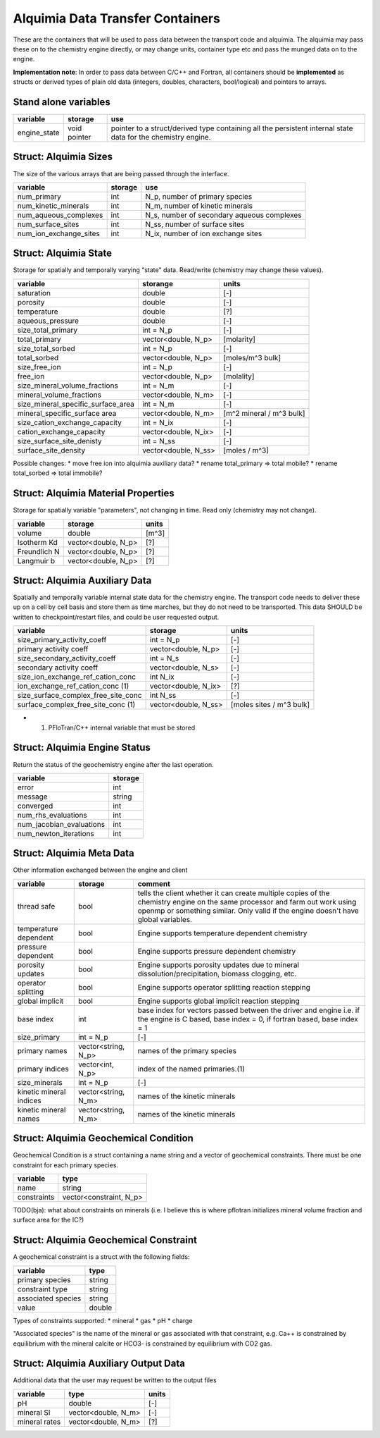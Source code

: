Alquimia Data Transfer Containers
~~~~~~~~~~~~~~~~~~~~~~~~~~~~~~~~~

These are the containers that will be used to pass data between the transport code and alquimia. The alquimia may pass these on to the chemistry engine directly, or may change units, container type etc and pass the munged data on to the engine.

**Implementation note**: In order to pass data between C/C++ and Fortran, all containers should be **implemented** as structs or derived types of plain old data (integers, doubles, characters, bool/logical) and pointers to arrays.

Stand alone variables
=====================

+--------------+--------------+----------------------------------+
| **variable** | **storage**  |**use**                           |
+--------------+--------------+----------------------------------+
| engine_state | void pointer |pointer to a struct/derived type  |
|              |              |containing all the persistent     |
|              |              |internal state data for the       |
|              |              |chemistry engine.                 |
+--------------+--------------+----------------------------------+


Struct: Alquimia Sizes
======================

The size of the various arrays that are being passed through the interface.

+-------------------------+-------------+--------------------------------------------+
| **variable**            | **storage** | **use**                                    |
+-------------------------+-------------+--------------------------------------------+
| num_primary             | int         | N_p, number of primary species             |
+-------------------------+-------------+--------------------------------------------+
| num_kinetic_minerals    | int         | N_m, number of kinetic minerals            |
+-------------------------+-------------+--------------------------------------------+
| num_aqueous_complexes   | int         | N_s, number of secondary aqueous complexes |
+-------------------------+-------------+--------------------------------------------+
| num_surface_sites       | int         | N_ss, number of surface sites              |
+-------------------------+-------------+--------------------------------------------+
| num_ion_exchange_sites  | int         | N_ix, number of ion exchange sites         |
+-------------------------+-------------+--------------------------------------------+

Struct: Alquimia State
======================

Storage for spatially and temporally varying "state" data. Read/write (chemistry may change these values).

+-----------------------------------+---------------------+-------------------------+
| **variable**                      | **storange**        | **units**               |
+-----------------------------------+---------------------+-------------------------+
| saturation                        | double              | [-]                     |
+-----------------------------------+---------------------+-------------------------+
| porosity                          | double              | [-]                     |
+-----------------------------------+---------------------+-------------------------+
| temperature                       | double              | [?]                     |
+-----------------------------------+---------------------+-------------------------+
| aqueous_pressure                  | double              | [-]                     |
+-----------------------------------+---------------------+-------------------------+
| size_total_primary                | int = N_p           | [-]                     |
+-----------------------------------+---------------------+-------------------------+
| total_primary                     | vector<double, N_p> | [molarity]              |
+-----------------------------------+---------------------+-------------------------+
| size_total_sorbed                 | int = N_p           | [-]                     |
+-----------------------------------+---------------------+-------------------------+
| total_sorbed                      | vector<double, N_p> | [moles/m^3 bulk]        |
+-----------------------------------+---------------------+-------------------------+
| size_free_ion                     | int = N_p           | [-]                     |
+-----------------------------------+---------------------+-------------------------+
| free_ion                          | vector<double, N_p> | [molality]              |
+-----------------------------------+---------------------+-------------------------+
| size_mineral_volume_fractions     | int = N_m           | [-]                     |
+-----------------------------------+---------------------+-------------------------+
| mineral_volume_fractions          | vector<double, N_m> | [-]                     |
+-----------------------------------+---------------------+-------------------------+
| size_mineral_specific_surface_area| int = N_m           | [-]                     |
+-----------------------------------+---------------------+-------------------------+
| mineral_specific_surface area     | vector<double, N_m> | [m^2 mineral / m^3 bulk]|
+-----------------------------------+---------------------+-------------------------+
| size_cation_exchange_capacity     | int = N_ix          | [-]                     |
+-----------------------------------+---------------------+-------------------------+
| cation_exchange_capacity          | vector<double, N_ix>| [-]                     |
+-----------------------------------+---------------------+-------------------------+
| size_surface_site_denisty         | int = N_ss          | [-]                     |
+-----------------------------------+---------------------+-------------------------+
| surface_site_density              | vector<double, N_ss>| [moles / m^3]           |
+-----------------------------------+---------------------+-------------------------+

Possible changes: 
* move free ion into alquimia auxiliary data?
* rename total_primary => total mobile?
* rename total_sorbed => total immobile?

Struct: Alquimia Material Properties
====================================

Storage for spatially variable "parameters", not changing in time. Read only (chemistry may not change).

+--------------+---------------------+------------+
| **variable** | **storage**         | **units**  |
+--------------+---------------------+------------+
| volume       | double              |   [m^3]    |
+--------------+---------------------+------------+
| Isotherm Kd  | vector<double, N_p> | [?]        |
+--------------+---------------------+------------+
| Freundlich N | vector<double, N_p> | [?]        |
+--------------+---------------------+------------+
| Langmuir b   | vector<double, N_p> | [?]        |
+--------------+---------------------+------------+

Struct: Alquimia Auxiliary Data
===============================

Spatially and temporally variable internal state data for the chemistry engine. The transport code needs to deliver these up on a cell by cell basis and store them as time marches, but they do not need to be transported. This data SHOULD be written to checkpoint/restart files, and could be user requested output.

+-------------------------------------+----------------------+--------------------------+
| **variable**                        | **storage**          | **units**                |
+-------------------------------------+----------------------+--------------------------+
| size_primary_activity_coeff         | int = N_p            | [-]                      |
+-------------------------------------+----------------------+--------------------------+
| primary activity coeff              | vector<double, N_p>  | [-]                      |
+-------------------------------------+----------------------+--------------------------+
| size_secondary_activity_coeff       | int = N_s            | [-]                      |
+-------------------------------------+----------------------+--------------------------+
| secondary activity coeff            | vector<double, N_s>  | [-]                      |
+-------------------------------------+----------------------+--------------------------+
| size_ion_exchange_ref_cation_conc   | int N_ix             | [-]                      |
+-------------------------------------+----------------------+--------------------------+
| ion_exchange_ref_cation_conc (1)    | vector<double, N_ix> | [?]                      |
+-------------------------------------+----------------------+--------------------------+
| size_surface_complex_free_site_conc | int N_ss             | [-]                      |
+-------------------------------------+----------------------+--------------------------+
| surface_complex_free_site_conc (1)  | vector<double, N_ss> | [moles sites / m^3 bulk] |
+-------------------------------------+----------------------+--------------------------+
* (1) PFloTran/C++ internal variable that must be stored

Struct: Alquimia Engine Status
==============================

Return the status of the geochemistry engine after the last operation.

+--------------------------+-------------+
| **variable**             | **storage** |
+--------------------------+-------------+
| error                    | int         |
+--------------------------+-------------+
| message                  |   string    |
+--------------------------+-------------+
| converged                | int         |
+--------------------------+-------------+
| num_rhs_evaluations      | int         |
+--------------------------+-------------+
| num_jacobian_evaluations | int         |
+--------------------------+-------------+
| num_newton_iterations    | int         |
+--------------------------+-------------+

Struct: Alquimia Meta Data
==========================

Other information exchanged between the engine and client

+-------------------------+---------------------+-------------------------------------------+
| **variable**            | **storage**         |**comment**                                |
+-------------------------+---------------------+-------------------------------------------+
| thread safe             | bool                |tells the client whether it can create     |
|                         |                     |multiple copies of the chemistry engine on |
|                         |                     |the same processor and farm out work using |
|                         |                     |openmp or something similar. Only valid if |
|                         |                     |the engine doesn't have global variables.  |
+-------------------------+---------------------+-------------------------------------------+
| temperature dependent   | bool                |Engine supports temperature dependent      |
|                         |                     |chemistry                                  |
+-------------------------+---------------------+-------------------------------------------+
| pressure dependent      | bool                |Engine supports pressure dependent         |
|                         |                     |chemistry                                  |
+-------------------------+---------------------+-------------------------------------------+
| porosity updates        | bool                |Engine supports porosity updates due to    |
|                         |                     |mineral dissolution/precipitation, biomass |
|                         |                     |clogging, etc.                             |
+-------------------------+---------------------+-------------------------------------------+
| operator splitting      | bool                |Engine supports operator splitting reaction|
|                         |                     |stepping                                   |
+-------------------------+---------------------+-------------------------------------------+
| global implicit         | bool                |Engine supports global implicit reaction   |
|                         |                     |stepping                                   |
+-------------------------+---------------------+-------------------------------------------+
| base index              | int                 |base index for vectors passed between the  |
|                         |                     |driver and engine i.e. if the engine is C  |
|                         |                     |based, base index = 0, if fortran based,   |
|                         |                     |base index = 1                             |
+-------------------------+---------------------+-------------------------------------------+
| size_primary            | int = N_p           |[-]                                        |
+-------------------------+---------------------+-------------------------------------------+
| primary names           | vector<string, N_p> |names of the primary species               |
+-------------------------+---------------------+-------------------------------------------+
| primary indices         | vector<int, N_p>    |index of the named primaries.(1)           |
+-------------------------+---------------------+-------------------------------------------+
| size_minerals           | int = N_p           |[-]                                        |
+-------------------------+---------------------+-------------------------------------------+
| kinetic mineral indices | vector<string, N_m> |names of the kinetic minerals              |
+-------------------------+---------------------+-------------------------------------------+
| kinetic mineral names   | vector<string, N_m> |names of the kinetic minerals              |
+-------------------------+---------------------+-------------------------------------------+

Struct: Alquimia Geochemical Condition
======================================

Geochemical Condition is a struct containing a name string and a vector of geochemical constraints. There must be one constraint for each primary species.

+--------------+-------------------------+
| **variable** | **type**                |
+--------------+-------------------------+
| name         | string                  |
+--------------+-------------------------+
| constraints  | vector<constraint, N_p> |
+--------------+-------------------------+

TODO(bja): what about constraints on minerals (i.e. I believe this is where pflotran initializes mineral volume fraction and surface area for the IC?)

Struct: Alquimia Geochemical Constraint
=======================================

A geochemical constraint is a struct with the following fields:

+--------------------+----------+
| **variable**       | **type** |
+--------------------+----------+
| primary species    | string   |
+--------------------+----------+
| constraint type    | string   |
+--------------------+----------+
| associated species | string   |
+--------------------+----------+
| value              | double   |
+--------------------+----------+

Types of constraints supported:
* mineral
* gas
* pH
* charge

"Associated species" is the name of the mineral or gas associated with that constraint, e.g. Ca++ is constrained by equilibrium with the mineral calcite or HCO3- is constrained by equilibrium with CO2 gas.

Struct: Alquimia Auxiliary Output Data
======================================

Additional data that the user may request be written to the output files

+---------------+---------------------+-----------+
| **variable**  | **type**            | **units** |
+---------------+---------------------+-----------+
| pH            | double              | [-]       |
+---------------+---------------------+-----------+
| mineral SI    | vector<double, N_m> | [-]       |
+---------------+---------------------+-----------+
| mineral rates | vector<double, N_m> | [?]       |
+---------------+---------------------+-----------+
